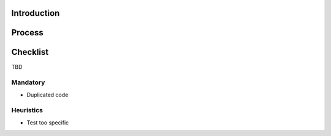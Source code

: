 Introduction
============

Process
=======

Checklist
=========

TBD

Mandatory
---------

- Duplicated code

Heuristics
----------

- Test too specific
